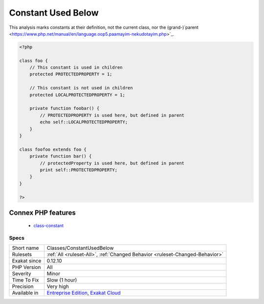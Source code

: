 .. _classes-constantusedbelow:

.. _constant-used-below:

Constant Used Below
+++++++++++++++++++

.. meta\:\:
	:description:
		Constant Used Below: Mark class constants that are used in children classes.
	:twitter:card: summary_large_image
	:twitter:site: @exakat
	:twitter:title: Constant Used Below
	:twitter:description: Constant Used Below: Mark class constants that are used in children classes
	:twitter:creator: @exakat
	:twitter:image:src: https://www.exakat.io/wp-content/uploads/2020/06/logo-exakat.png
	:og:image: https://www.exakat.io/wp-content/uploads/2020/06/logo-exakat.png
	:og:title: Constant Used Below
	:og:type: article
	:og:description: Mark class constants that are used in children classes
	:og:url: https://php-tips.readthedocs.io/en/latest/tips/Classes/ConstantUsedBelow.html
	:og:locale: en
  Mark class constants that are used in children classes.
This analysis marks constants at their definition, not the current class, nor the (grand-)`parent <https://www.php.net/manual/en/language.oop5.paamayim-nekudotayim.php>`_.

.. code-block:: php
   
   <?php
   
   class foo {
       // This constant is used in children
       protected PROTECTEDPROPERTY = 1;
       
       // This constant is not used in children
       protected LOCALPROTECTEDPROPERTY = 1;
   
       private function foobar() {
           // PROTECTEDPROPERTY is used here, but defined in parent
           echo self::LOCALPROTECTEDPROPERTY;
       }
   }
   
   class foofoo extends foo {
       private function bar() {
           // protectedProperty is used here, but defined in parent
           print self::PROTECTEDPROPERTY;
       }
   }
   
   ?>
Connex PHP features
-------------------

  + `class-constant <https://php-dictionary.readthedocs.io/en/latest/dictionary/class-constant.ini.html>`_


Specs
_____

+--------------+-------------------------------------------------------------------------------------------------------------------------+
| Short name   | Classes/ConstantUsedBelow                                                                                               |
+--------------+-------------------------------------------------------------------------------------------------------------------------+
| Rulesets     | :ref:`All <ruleset-All>`, :ref:`Changed Behavior <ruleset-Changed-Behavior>`                                            |
+--------------+-------------------------------------------------------------------------------------------------------------------------+
| Exakat since | 0.12.10                                                                                                                 |
+--------------+-------------------------------------------------------------------------------------------------------------------------+
| PHP Version  | All                                                                                                                     |
+--------------+-------------------------------------------------------------------------------------------------------------------------+
| Severity     | Minor                                                                                                                   |
+--------------+-------------------------------------------------------------------------------------------------------------------------+
| Time To Fix  | Slow (1 hour)                                                                                                           |
+--------------+-------------------------------------------------------------------------------------------------------------------------+
| Precision    | Very high                                                                                                               |
+--------------+-------------------------------------------------------------------------------------------------------------------------+
| Available in | `Entreprise Edition <https://www.exakat.io/entreprise-edition>`_, `Exakat Cloud <https://www.exakat.io/exakat-cloud/>`_ |
+--------------+-------------------------------------------------------------------------------------------------------------------------+


